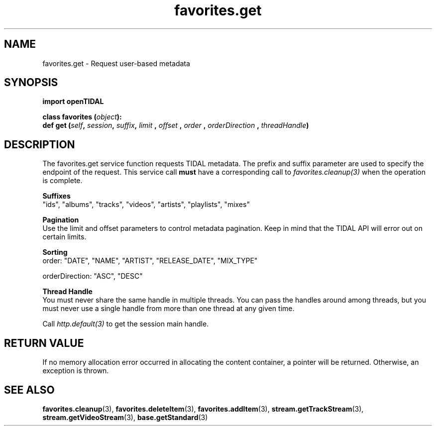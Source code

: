 .TH favorites.get 3 "29 Jan 2021" "pyopenTIDAL 1.0.1" "pyopenTIDAL Manual"
.SH NAME
favorites.get \- Request user-based metadata
.SH SYNOPSIS
.B import openTIDAL

.nf
.BI "class favorites (" object "):"
.BI "    def get (" self ", " session ", " suffix ", " limit " , " offset " , " order " , " orderDirection " , " threadHandle ")"
.fi
.SH DESCRIPTION
The favorites.get service function requests TIDAL metadata.
The prefix and suffix parameter are used to specify the endpoint of the request.
This service call \fBmust\fP have a corresponding call to \fIfavorites.cleanup(3)\fP when the operation is complete.

.nf
.B Suffixes
"ids", "albums", "tracks", "videos", "artists", "playlists", "mixes"

.B Pagination
.fi
Use the limit and offset parameters to control metadata pagination.
Keep in mind that the TIDAL API will error out on certain limits.

.nf
.B Sorting
.fi
order: "DATE", "NAME", "ARTIST", "RELEASE_DATE", "MIX_TYPE"

orderDirection: "ASC", "DESC"

.nf
.B Thread Handle
.fi
You must never share the same handle in multiple threads. You can pass the handles around among threads, but you must never use a single handle from more than one thread at any given time.

Call \fIhttp.default(3)\fP to get the session main handle.
.SH RETURN VALUE
If no memory allocation error occurred in allocating the content container, a
pointer will be returned.
Otherwise, an exception is thrown.
.SH "SEE ALSO"
.BR favorites.cleanup "(3), " favorites.deleteItem "(3), " favorites.addItem "(3), "
.BR stream.getTrackStream "(3), " stream.getVideoStream "(3), " base.getStandard "(3) "
